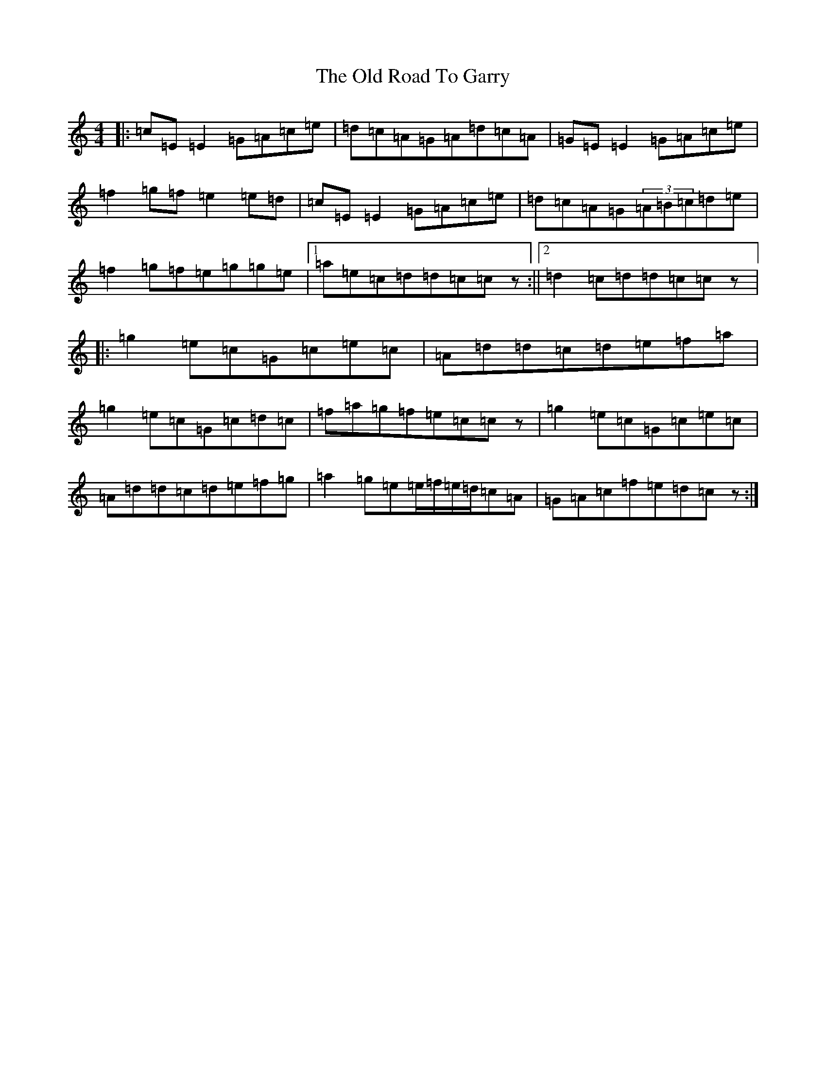 X: 16012
T: Old Road To Garry, The
S: https://thesession.org/tunes/3671#setting3671
R: reel
M:4/4
L:1/8
K: C Major
|:=c=E=E2=G=A=c=e|=d=c=A=G=A=d=c=A|=G=E=E2=G=A=c=e|=f2=g=f=e2=e=d|=c=E=E2=G=A=c=e|=d=c=A=G(3=A=B=c=d=e|=f2=g=f=e=g=g=e|1=a=e=c=d=d=c=cz:||2=d2=c=d=d=c=cz|:=g2=e=c=G=c=e=c|=A=d=d=c=d=e=f=a|=g2=e=c=G=c=d=c|=f=a=g=f=e=c=cz|=g2=e=c=G=c=e=c|=A=d=d=c=d=e=f=g|=a2=g=e=e/2=f/2=e/2=d/2=c=A|=G=A=c=f=e=d=cz:|